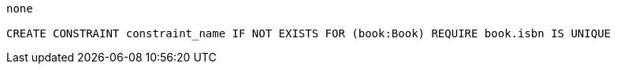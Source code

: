 [console]
----
none

CREATE CONSTRAINT constraint_name IF NOT EXISTS FOR (book:Book) REQUIRE book.isbn IS UNIQUE
----
